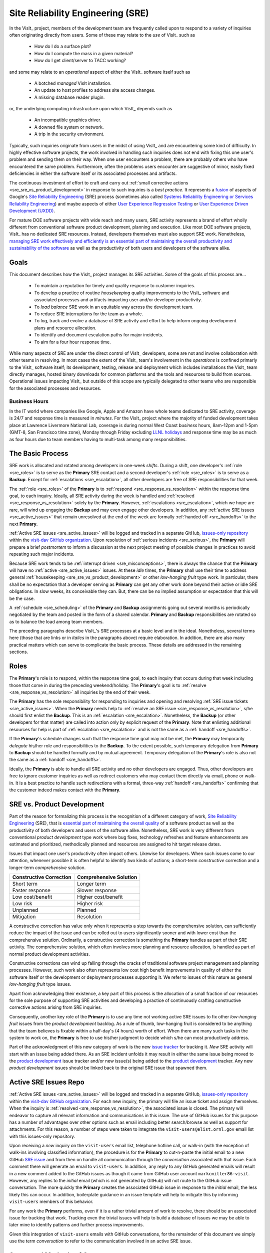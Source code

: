 Site Reliability Engineering (SRE)
==================================

In the VisIt_ project, members of the development team are frequently called
upon to respond to a variety of inquiries often originating directly from users.
Some of these may relate to the *use* of VisIt_ such as

  * How do I do a surface plot?
  * How do I compute the mass in a given material?
  * How do I get client/server to TACC working?

and some may relate to an *operational* aspect of either the VisIt_ software
itself such as

    * A botched *managed* VisIt installation.
    * An update to host profiles to address site access changes.
    * A missing database reader plugin.

or, the underlying computing infrastructure upon which VisIt_ depends such as

    * An incompatible graphics driver.
    * A downed file system or network.
    * A trip in the security environment.

Typically, such inquiries originate from users in the midst of using VisIt_
and are encountering some kind of difficulty. In highly effective software
projects, the work involved in handling such inquiries does not end
with fixing this one user's problem and sending them on their way. When one
user encounters a problem, there are probably others who have encountered
the same problem. Furthermore, often the problems users encounter are
suggestive of minor, easily fixed deficiencies in either the software itself
or its associated processes and artifacts.

The continuous investment of effort to craft and carry out
:ref:`small corrective actions <sre_sre_vs_product_development>`
in response to such inquiries is a *best practice*. It represents a
`fusion <https://medium.com/@aHev/why-ux-researchers-should-learn-sre-practices-a2b213e69a8a>`_
of aspects of Google's
`Site Reliability Engineering <https://landing.google.com/sre/sre-book/toc/>`__ (SRE)
process (sometimes also called
`Systems Reliability Engineering or Services Reliability Engineering <https://www.cio.com/article/3192531/why-you-need-a-systems-reliability-engineer.html>`_)
and maybe aspects of either
`User Experience Regression Testing <https://www.uxmatters.com/mt/archives/2019/04/reining-in-ux-regression.php>`_
or
`User Experience Driven Development (UXDD) <https://docs.microsoft.com/en-us/archive/msdn-magazine/2016/february/cutting-edge-architecture-spinoffs-of-uxdd>`_.

For mature DOE software projects with wide reach and many users, SRE activity
represents a brand of effort wholly different from conventional software product
development, planning and execution. Like most DOE software projects, VisIt_ has
no dedicated SRE resources. Instead, developers themselves must also support SRE
work. Nonetheless,
`managing SRE work effectively and efficiently is an essential part of maintaining the overall productivity and sustainability of the software <https://beyondphilosophy.com/15-statistics-that-should-change-the-business-world-but-havent>`_
as well as the productivity of both users and developers of the software alike.

Goals
-----

This document describes how the VisIt_ project manages its SRE activities.
Some of the goals of this process are...

  * To maintain a reputation for timely and quality response to customer inquiries.
  * To develop a practice of routine *housekeeping* quality improvements to the
    VisIt_ software and associated processes and artifacts impacting user and/or
    developer productivity.
  * To *load balance* SRE work in an equitable way across the development team.
  * To reduce SRE interruptions for the team as a whole.
  * To log, track and evolve a database of SRE activity and effort to help inform
    ongoing development plans and resource allocation.
  * To identify and document escalation paths for major incidents.
  * To aim for a four hour response time.

While many aspects of SRE are under the direct control of
VisIt_ developers, some are not and involve collaboration with other teams in
resolving. In most cases the extent of the VisIt_ team's involvement in the
*operations* is confined primarly to the VisIt_ software itself; its
development, testing, release and deployment which includes installations the
VisIt_ team directly manages, hosted binary downloads for common platforms and
the tools and resources to build from sources. Operational issues impacting
VisIt_ but outside of this scope are typically delegated to other teams who
are responsible for the associated processes and resources.

Business Hours
~~~~~~~~~~~~~~

In the IT world where companies like Google, Apple and Amazon have whole teams
dedicated to SRE activity, coverage is 24/7 and response time is measured in
*minutes*. For the VisIt_ project where the majority of funded development takes
place at Lawrence Livermore National Lab, coverage is during normal West Coast
*business* hours, 8am-12pm and 1-5pm (GMT-8, San Francisco time zone), Monday
through Friday excluding
`LLNL holidays <https://supplychain.llnl.gov/poattach/pdf/llnl_holidays.pdf>`_
and response time may be as much as four hours due to team members having to
multi-task among many responsibilities.

The Basic Process
-----------------

SRE work is allocated and rotated among developers in
one-week *shifts*. During a shift, one developer's :ref:`role <sre_roles>` is to
serve as the **Primary** SRE contact and a second developer's
:ref:`role <sre_roles>` is to serve as a **Backup**. Except for
:ref:`escalations <sre_escalation>`, all other developers are free of SRE
responsibilities for that week.

The :ref:`role <sre_roles>` of the **Primary** is to :ref:`respond <sre_response_vs_resolution>`
within the response time goal, to each inquiry. Ideally, all SRE
activity during the week is handled and :ref:`resolved <sre_response_vs_resolution>`
solely by the **Primary**. However, :ref:`escalations <sre_escalation>`, which we
hope are rare, will wind up engaging the **Backup** and may even engage other
developers. In addition, any :ref:`active SRE issues <sre_active_issues>` that remain
unresolved at the end of the week are formally :ref:`handed off <sre_handoffs>` to
the next **Primary**.

:ref:`Active SRE issues <sre_active_issues>` will be logged and tracked in a separate GitHub,
`issues-only repository <https://github.com/visit-dav/live-customer-response/issues>`_
within the `visit-dav GitHub organization <https://github.com/visit-dav>`_. Upon
resolution of :ref:`serious incidents <sre_serious>`, the **Primary** will prepare a brief
*postmortem* to inform a discussion at the next project meeting of possible changes
in practices to avoid repeating such major incidents.

Because SRE work tends to be :ref:`interrupt driven <sre_misconceptions>`, there is always
the chance that the **Primary** will have no :ref:`active <sre_active_issues>` issues.
At these *idle* times, the **Primary** shall use their time to address general
:ref:`housekeeping <sre_sre_vs_product_development>` or other *low-hanging fruit* type work. In
particular, there shall be no expectation that a developer serving as **Primary**
can get any other work done beyond their active or idle SRE obligations. In slow
weeks, its conceivable they can. But, there can be no implied assumption or
expectation that this will be the case.

A :ref:`schedule <sre_scheduling>` of the **Primary** and **Backup** assignments going
out several months is periodically negotiated by the team and posted in the form
of a shared calendar. **Primary** and **Backup** responsibilities are rotated
so as to balance the load among team members.

The preceding paragraphs describe VisIt_'s SRE processes at a
basic level and in the ideal. Nonetheless, several terms here (those that are 
links or in *italics* in the paragraphs above) require elaboration. In addition,
there are also many practical matters which can serve to complicate the basic
process. These details are addressed in the remaining sections.

.. _sre_roles:

Roles
-----

The **Primary**'s role is to respond, within the response time goal, to each
inquiry that occurs during that week including those that come in during the
preceding weekend/holiday. The **Primary**'s goal is to :ref:`resolve <sre_response_vs_resolution>`
all inquiries by the end of their week.

The **Primary** has the sole responsibility for responding to inquiries
and opening and resolving :ref:`SRE issue tickets <sre_active_issues>`.
When the **Primary** needs help to
:ref:`resolve an SRE issue <sre_response_vs_resolution>`, s/he should
first enlist the **Backup**. This is an :ref:`escalation <sre_escalation>`.
Nonetheless, the **Backup** (or other developers for that matter) are called
into action only by explicit request of the **Primary**.
Note that enlisting additional resources for help is part of
:ref:`escalation <sre_escalation>` and is not the same as a
:ref:`handoff <sre_handoffs>`.

If the **Primary**'s schedule changes such that the response time goal may
not be met, the **Primary** may temporarily *delegate* his/her role and
responsibilities to the **Backup**. To the extent possible, such temporary
delegation from **Primary** to **Backup** should be handled formally and by
mutual agreement. Temporary delegation of the **Primary**'s role is also
not the same as a :ref:`handoff <sre_handoffs>`.

Ideally, the **Primary** is able to handle all SRE activity
and no other developers are engaged. Thus, other developers are free to
ignore customer inquiries as well as redirect customers who may contact them directly
via email, phone or walk-in. It is a best practice to handle such redirections
with a formal, three-way :ref:`handoff <sre_handoffs>` confirming that the customer
indeed makes contact with the **Primary**.

.. _sre_sre_vs_product_development:

SRE vs. Product Development
---------------------------

Part of the reason for formalizing this process is the recognition of a
different category of work,
`Site Reliability Engineering <https://en.wikipedia.org/wiki/Site_Reliability_Engineering>`__ (SRE),
that is
`essential part of maintaining the overall quality <https://beyondphilosophy.com/15-statistics-that-should-change-the-business-world-but-havent>`_
of a software product as well as the productivity of both developers and users
of the software alike. Nonetheless, SRE work is very different from
conventional *product development* type work where bug fixes, technology
refreshes and feature enhancements are estimated and prioritized,
methodically planned and resources are assigned to hit target release dates.

Issues that impact one user's productivity often impact others. Likewise for
developers. When such issues come to our attention, whenever possible it
is often helpful to identify *two* kinds of actions; a short-term
*constructive* correction and a longer-term *comprehensive* solution.

=======================  ======================
Constructive Correction  Comprehensive Solution
=======================  ======================
Short term               Longer term
Faster response          Slower response
Low cost/benefit         Higher cost/benefit
Low risk                 Higher risk
Unplanned                Planned
Mitigation               Resolution
=======================  ======================

A constructive correction has value only when it represents a step towards the
comprehensive solution, can sufficiently reduce the impact of the issue and can
be rolled out to users significantly sooner and with lower cost than the
comprehensive solution. Ordinarily, a constructive correction is something the
**Primary** handles as part of their SRE activity. The comprehensive solution,
which often involves more planning and resource allocation, is handled as part
of normal product development activities.

Constructive corrections can wind up falling through the cracks of traditional
software project management and planning processes. However, such work also often
represents low cost high benefit improvements in quality of either the software
itself or the development or deployment processes supporting it. We refer to issues
of this nature as general *low-hanging fruit* type issues.

Apart from acknowledging their existence, a key part of this process is the
allocation of a small fraction of our resources for the sole purpose of supporting
SRE activities and developing a practice of continuously crafting constructive
corrective actions arising from SRE inquiries.

Consequently, another key role of the **Primary** is to use any time not working
active SRE issues to fix other *low-hanging fruit* issues from the
*product development* backlog. As a rule of thumb, low-hanging
fruit is considered to be anything that the team believes is fixable
within a half-day's (4 hours) worth of effort. When there are many such tasks in
the system to work on, the **Primary** is free to use his/her judgment to decide
which s/he can most productively address.

Part of the acknowledgment of this new category of work is the new
`issue tracker <https://github.com/visit-dav/live-customer-response/issues>`_
for tracking it. *New* SRE activity will start with an issue being added there.
As an SRE incident unfolds it may result in either the same issue being moved to the
`product development <https://github.com/visit-dav/visit/issues>`_ issue tracker
and/or new issue(s) being added to the 
`product development <https://github.com/visit-dav/visit/issues>`_ tracker.
Any new *product development* issues should be linked back to the original
SRE issue that spawned them.

.. _sre_active_issues:

Active SRE Issues Repo
----------------------

:ref:`Active SRE issues <sre_active_issues>` will be logged and tracked in a separate GitHub,
`issues-only repository <https://github.com/visit-dav/live-customer-response/issues>`_
within the `visit-dav GitHub organization <https://github.com/visit-dav>`_. 
For each new inquiry, the primary will file an issue ticket and assign themselves.
When the inquiry is :ref:`resolved <sre_response_vs_resolution>`, the associated
issue is closed. The primary will endeavor to capture all relevant information and
communications in this issue. The use of GitHub issues for this purpose has a number
of advantages over other options such as email including better search/browse as well
as support for attachments. For this reason, a number of steps were taken to integrate
the ``visit-users@elist.ornl.gov`` email list with this issues-only repository.

Upon receiving a *new* inquiry on the ``visit-users`` email list, telephone hotline
call, or walk-in (with the exception of walk-ins involving classified information),
the procedure is for the **Primary** to cut-n-paste the initial email to a new
GitHub `SRE issue <https://github.com/visit-dav/live-customer-response/issues>`_
and from then on handle all communication through the *conversation* associated with
that issue. Each comment there
will generate an email to ``visit-users``. In addition, any reply to any
GitHub generated emails will result in a new comment added to the GitHub issues
as though it came from GitHub user account ``markcmiller86-visit``. However,
any replies to the *initial* email (which is not generated by GitHub) will not
route to the GitHub issue conversation. The more quickly the **Primary** creates
the associated GitHub issue in response to the *initial* email, the less likely
this can occur. In addition, boilerplate guidance in an issue template will help
to mitigate this by informing ``visit-users`` members of this behavior.

For any work the **Primary** performs, even if it is a rather trivial amount
of work to resolve, there should be an associated issue for tracking that work.
Tracking even the trivial issues will help to build a database of issues we
may be able to later mine to identify patterns and further process improvements.

Given this integration of ``visit-users`` emails with GitHub conversations, for the
remainder of this document we simply use the term *conversation* to refer to the
communication involved in an active SRE issue.

Supported Methods of Contact
----------------------------

An SRE inquiry with the VisIt team begins with a *first contact* and may optionally
be followed by *ongoing* conversation. These two kinds of communication have different
requirements and can involve different processes. This is due to the fact that we need
to balance two priorities; *accessibility* for users and *productivity* for developers.

To maximize accessibility for users, we should support a wide variety of methods of
first contact. However, to maximize productivity for developers, we should restrict
methods of ongoing conversations.

A key benefit of having the VisIt_ team *co-located* with our user community is
that users can spontaneously make a first contact with any one of us by an office
drop-in or a tackle in the hallway or parking lot. This can even occur on social
media platforms such as Confluence, Jabber, MS Teams, etc. where users can wind
up engaging specific VisIt_ developers that happen, by nothing more than
coincidence, to also be using those platforms.

A challenge with these spontaneous methods of first contact is that they
inadvertently single out a specific developer who is then expected to at least
*respond* and possibly even to also *resolve* the issue. But, these actions
and the effort they involve are the responsibility of the primary SRE.
Consequently, spontaneous methods of first contact can wind up jeopardizing the
goals of our SRE process by making it difficult to track, allocate and manage
SRE effort.

Therefore, the methods of first contact we officially support are those which
engage the *whole team* instead of singling out a specific member. This
includes...

  * Creation of a `GitHub issue <https://github.com/visit-dav/live-customer-response/issues>`_.
  * Email to `visit-users <mailto:visit-users@elist.ornl.gov>`_,
    `visit-help-asc <mailto:visit-help-asc@elist.ornl.gov>`_, or
    `visit-help-scidac <mailto:visit-help-scidac@elist.ornl.gov>`_ email lists.
  * Telephone call to the `VisIt hotline <tel:42847>`_.

Whenever users attempt a first contact through something other than the supported
methods listed immediately above, the receiving developer should make an effort
to :ref:`handoff <sre_handoffs>` the inquiry to the primary SRE as quickly and
politely as practical.

What does it mean for a method of first contact to be *supported*? It means
there is an assurance that the particular platform is being monitored by VisIt_
team members during normal business hours such that the response time goal can
be maintained. In addition, supported methods are encouraged and promoted in
any documentation where VisIt_ support processes are discussed.

Balancing the priorites of user accessibility with developer productivity
involves a compromise on the number of platforms we make an assurance to monitor. 
Currently, this is limited to those listed above. However, the selected methods
should be periodically reevaluated. If there is some platform which seems to
be gaining popularity among users, it could either be added to the list of
supported platforms or perhaps it could be integrated with email in the same way
GitHub issue conversations have been.

.. _sre_response_vs_resolution:

Response Time and Response vs. Resolution
-----------------------------------------
The response time goal of four hours was chosen to reflect the worst case
practicalities of team members' schedules and responsibilities. For example, if
the **Primary** has meetings just before and just after the lunch hour break,
there can easily be a four hour period of time where inquiries go unattended.
Typically, we anticipate response times to be far less than four hours and
certainly, when able, the **Primary** should respond as quickly as practical and
not use the four hour goal as an excuse to delay a prompt response.

Since a majority of funding for VisIt_ is from LLNL and since VisIt_ developers
are co-located with many of its LLNL users, certainly these users as well as
their direct collaborators are accustomed to response times of less than four
hours. For example, the VisIt_ project operates a telephone hotline and also
frequently handles walk-ins. As an aside, after a recent small test effort to
maintain a rapid response time, a noticeable up-tick in user email inquiries was
observed suggesting that rapid response times have the effect of encouraging
more user interactions.

It is also important to distinguish between *response* and *resolution* here.
A key goal in this process is to ensure that customer inquiries do not go
unanswered for a long time. However, *responding* to a customer inquiry does
not necessarily mean *resolving* it. Sometimes, the only response possible is to
acknowledge the customer's inquiry and let them know that the resources to
address it will be allocated as soon as practical. In many cases, an *immediate*
response to acknowledge even just the receipt of a customer's inquiry with no
progress towards actual resolution goes a long way towards creating the goodwill
necessary to negotiate a day or more of time to respond more fully and maybe even
resolve.

*Resolution* of an SRE issue often involves one or more of the
following activities...

  * Answering a question or referring a user to documentation.
  * Diagnosing the issue.
  * Developing a work-around for users.
  * Developing a reproducer for developers.

    * This may include any relevant user data files as well as approval, where
      appropriate for world read access to such data as part of attaching to
      a GitHub issue.

  * Identifying any *low-hanging fruit* type work that would address, even if
    only in part, the original SRE inquiry and then engaging in the
    *housekeeping* work to resolve it.
  * Determining if the user's issue is known (e.g. an issue ticket already exists).
  * Updating a known issue with new information from this user, perhaps
    adjusting labels on the issue or putting the issue back into the
    un-reviewed state for further discussion at a VisIt_ project meeting.
  * Identifying and filing a new *product development* type issue ticket.

To emphasize the last bullet, *resolution* does not always mean a customer's
issue can be addressed to *satisfaction* within the constraints of the SRE
process as it is defined here. Sometimes, the most that can be achieved is
filing a highly informative issue ticket to be prioritized, scheduled and
ultimately resolved as part of normal VisIt_ product development activities.
The SRE issue gets *promoted* to a product development issue. It is closed
in the SRE issue tracker and new issue is opened in the product development
issue tracker including a reference to the original SRE issue. Doing so does
serve to *resolve* the original SRE issue that initiated the work.

.. _sre_serious:

Serious Incidents and Postmortems
---------------------------------

Serious incidents are those that have significant productivity consequences for
multiple users and/or require an inordinate amount of resources (either time or
people or both) to diagnose, work-around and/or ultimately properly correct.

When such incidents occur, it is a best practice to spend some time considering
adjustments in processes that can help to avoid repeating similar issues in
the future.

When such incidents reach SRE resolution, the **Primary** will prepare a
brief *postmortem* (often just a set of bullet points) explaining what happened and why,
estimating the amount of resources that were needed to resolve the incident, describing key
milestones in the work to resolve the incident and suggesting recommendations for
changes in processes to prevent such incidents from being repeated. This *postmortem*
will be used to guide team discussion during a subsequent weekly project meeting.

.. _sre_handoffs:

Handoffs
--------

Our SRE processes involve two kinds of *handoffs*. One is the
redirection of a customer who makes contact with a developer not serving as the
**Primary**. The other is the handoff of unresolved SRE issues
from one week's **Primary** to the next.

To handle customer redirection handoffs, it is a best practice to use a three-way
handoff giving the customer some assurance that their initial contact with someone
is successfully handed off to the **Primary**. For example, for a call-in, it
is a best practice to try a three-way call transfer. For some developers, the
prospect of redirecting friends and colleagues with whom they may have long
standing relationships may be initially uncomfortable. But it is important to
recognize that this an essential part of achieving one the goals of this process,
to reduce SRE interruptions for the team as a whole.

If an active SRE issue cannot be resolved within the week of
a **Primary**'s assignment, it gets handed off to the next week's **Primary**.
Such handoffs shall be managed formally with a comment (or email) to the
customer(s) and the next week's **Primary** and **Backup** in the associated
GitHub issue. The associated issue(s) in the SRE issues
repository shall be re-assigned by the previous week's **Primary** upon ending
their shift. However, a preceding week's **Primary** may be near enough
to :ref:`resolving <sre_response_vs_resolution>` an SRE issue that it makes
more sense for him/her to carry it completion in the following week. In this
case, s/he will leave such issues assigned to themselves.

.. _sre_escalation:

Escalation
----------
SRE inquiries may escalate for a variety of reasons. The 
technical expertise or authority required may be beyond the **Primary**'s
abilities or other difficulties may arise. For issues that the **Primary** does
not quickly see a path to resolution, the **Backup** should be enlisted first.
When developer expertise other than **Backup** is needed, the **Primary** should
try to engage other developers using the ``@`` mention feature in the associated
GitHub issue. However, where a **Primary** is responsible for maintaining the 
response time goal, other developers so enlisted are free to either delay or even
decline to respond (but nonetheless inform the **Primary** of this need) if their
schedule does not permit timely response. Such a situation could mean that the
only remaining course of action for the **Primary** to *resolve* the issue is to
file a product development issue as discussed at the end of a preceding section.

If after investigation and diagnosis the work required to resolve an SRE
incident remains highly uncertain or is not believed to be a
*low-hanging-fruit* type task, the **Primary** should search the *product
development* issues to see if this is a known issue and, if so, add additional
information to that known issue about this new SRE incident (and perhaps remove the
*reviewed* tag from the issue to cause the issue to be re-reviewed at the next
VisIt_ project meeting) or submit a *new* issue to the product development issue
tracker. Such action then *resolves* the original SRE issue.

.. _sre_scf_issues:

Special Considerations for Classified Computing
~~~~~~~~~~~~~~~~~~~~~~~~~~~~~~~~~~~~~~~~~~~~~~~

Occasionally, incidents arise that may be specific to a classified computing
environment. This is not too common but does happen and it presents problems
for a geographically distributed team. In many ways, handling such an incident
is just a different form of *escalation*.

On the one hand, customers working in a classified computing environment
are accustomed to longer response times. On the other hand, such work is often
a high priority and requires rapid response from a developer that is on site
with classified computing access.

Our current plan is to handle this on a case-by-case basis. If neither the
**Primary** nor **Backup** are able to handle a customer response incident
requiring classified computing, the **Primary** should

  * First determine the customer's required response time. It may be hours
    or it may be days. If it is days. Its conceivable the issue could be
    handled in the following week by a new **Primary/Backup** pair.
  * If customer indicates immediate response is required, the **Primary**
    should query the whole team to arrange another developer who can
    handle it.

.. _sre_scheduling:

Scheduling and Load Balancing
-----------------------------

To balance the work load of SRE, the responsibilities of the
**Primary** and **Backup** are rotated, round-robin among team members. For
example, on a team of eight developers, each would serve as **Primary** only one
week in eight or 12.5% of their time. However, a number of factors complicate
this simple approach including percent-time assignments of team members,
alternate work schedules, working remotely, travel, vacations, trainings,
meetings, etc.

Round-robin assignment may lead to a fair load by head-count but isn't weighted by
percent-time assignments. From a percent-time assignment perspective, it might be
more appropriate for a developer that is only 50% time on VisIt_ to serve as the
**Primary** only half as often as a 100% time developer.

Since a majority of VisIt_ developers divide their time across multiple projects,
we use 50% as the *nominal* developer assignment. Because of all the factors that
can effect scheduling, the VisIt_ project has opted to manage scheduling by
periodically negotiating assignments 1-3 months into the future and recording the
assignments on a shared calendar. The aim is an approximately round-robin load
balancing where contributors who are more than 50% time on VisIt_ are occasionally
assigned an extra week. Either **Primary** or **Backup** can make last minute
changes to the schedule by finding a willing replacement, updating the shared
calendar and informing the rest of the team of the change.

Whenever possible, an experienced **Backup** will be scheduled with a less
experienced **Primary**.

.. _sre_misconceptions:

A Common Misconception: SRE is an Interruption to Programmatic Work
-------------------------------------------------------------------
When faced with a long backlog of development tasks, team members can all too
easily perceive SRE work as an *interruption* to those tasks.
This is a common misconception. SRE is an important aspect to
a successful product and project on par with any other major development work.
It is part of what is involved in keeping the software working and a useful tool
in our customer's workflows not only here at LLNL, likely VisIt_'s biggest
customer, but wherever in DOE/DOD and elsewhere in the world VisIt_ is used.

Indeed, there are several advantages in having developers involved with
SRE activities. These include..

  * Learning what problems users are using the tool to solve.
  * Learning how users use the tool.
  * Learning what users find easy and what users find hard about the tool.
  * Learning where documentation needs improvement.
  * Learning where the user interface needs improvement.
  * Learning operational aspects of user's work that the tool can impact.
  * Building collaborative relationships with other members of the organization.
  * Learning how users operate in performing their programmatic work for the
    organization which helps to inform planning for future needs.

In short, the work involved in Software Reliability Engineering (SRE) and
ensuring productivity of both users and developers of VisIt_ *is* programmatic
work. The practice of having software development staff *integrated* with
*operations* is more commonly referred to as *DevOps*. There is a pretty good
`video <https://youtu.be/XoXeHdN2Ayc>`_ that introduces these concepts.
